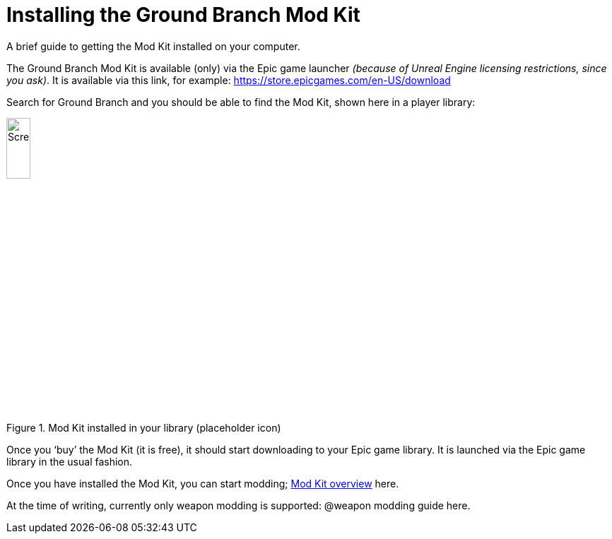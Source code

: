 =  Installing the Ground Branch Mod Kit

A brief guide to getting the Mod Kit installed on your computer.

The Ground Branch Mod Kit is available (only) via the Epic game launcher _(because of Unreal Engine licensing restrictions, since you ask)_. It is available via this link, for example: https://store.epicgames.com/en-US/download

Search for Ground Branch and you should be able to find the Mod Kit, shown here in a player library:

.Mod Kit installed in your library (placeholder icon)
image::/images/sdk/modkit_fakelibraryicon.jpg[Screenshot,20%]

Once you '`buy`' the Mod Kit (it is free), it should start downloading to your Epic game library.
It is launched via the Epic game library in the usual fashion.

Once you have installed the Mod Kit, you can start modding; link:/modding/sdk/overview[Mod Kit overview] here.

At the time of writing, currently only weapon modding is supported: @weapon modding guide here.
